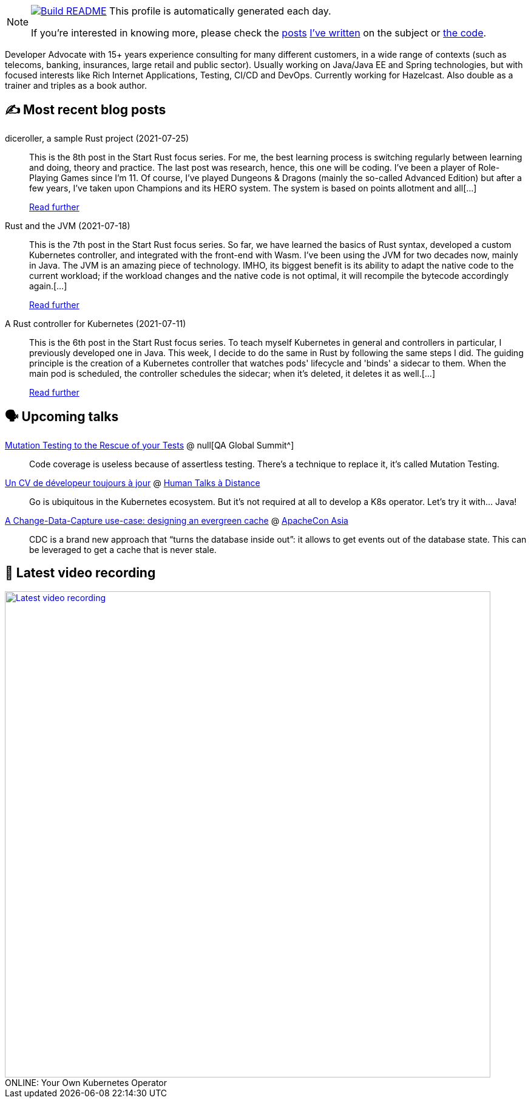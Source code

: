 ifdef::env-github[]
:tip-caption: :bulb:
:note-caption: :information_source:
:important-caption: :heavy_exclamation_mark:
:caution-caption: :fire:
:warning-caption: :warning:
endif::[]

:figure-caption!:

[NOTE]
====
image:https://github.com/nfrankel/nfrankel/workflows/Build%20README/badge.svg[Build README,link="https://github.com/nfrankel/nfrankel/actions?query=workflow%3A%22Update+README%22"]
 This profile is automatically generated each day.

If you're interested in knowing more, please check the https://blog.frankel.ch/customizing-github-profile/1/[posts^] https://blog.frankel.ch/customizing-github-profile/2/[I've written^] on the subject or https://github.com/nfrankel/nfrankel/[the code^].
====

Developer Advocate with 15+ years experience consulting for many different customers, in a wide range of contexts (such as telecoms, banking, insurances, large retail and public sector). Usually working on Java/Java EE and Spring technologies, but with focused interests like Rich Internet Applications, Testing, CI/CD and DevOps. Currently working for Hazelcast. Also double as a trainer and triples as a book author.

## ✍️ Most recent blog posts


diceroller, a sample Rust project (2021-07-25)::
This is the 8th post in the Start Rust focus series. For me, the best learning process is switching regularly between learning and doing, theory and practice. The last post was research, hence, this one will be coding. I’ve been a player of Role-Playing Games since I’m 11. Of course, I’ve played Dungeons & Dragons (mainly the so-called Advanced Edition) but after a few years, I’ve taken upon Champions and its HERO system. The system is based on points allotment and all[...]
+
https://blog.frankel.ch/start-rust/8/[Read further^]


Rust and the JVM (2021-07-18)::
This is the 7th post in the Start Rust focus series. So far, we have learned the basics of Rust syntax, developed a custom Kubernetes controller, and integrated with the front-end with Wasm. I’ve been using the JVM for two decades now, mainly in Java. The JVM is an amazing piece of technology. IMHO, its biggest benefit is its ability to adapt the native code to the current workload; if the workload changes and the native code is not optimal, it will recompile the bytecode accordingly again.[...]
+
https://blog.frankel.ch/start-rust/7/[Read further^]


A Rust controller for Kubernetes (2021-07-11)::
This is the 6th post in the Start Rust focus series. To teach myself Kubernetes in general and controllers in particular, I previously developed one in Java. This week, I decide to do the same in Rust by following the same steps I did. The guiding principle is the creation of a Kubernetes controller that watches pods' lifecycle and 'binds' a sidecar to them. When the main pod is scheduled, the controller schedules the sidecar; when it’s deleted, it deletes it as well.[...]
+
https://blog.frankel.ch/start-rust/6/[Read further^]


## 🗣️ Upcoming talks


https://geekle.us/qa_volume2[Mutation Testing to the Rescue of your Tests^] @ null[QA Global Summit^]::
+
Code coverage is useless because of assertless testing. There’s a technique to replace it, it’s called Mutation Testing.

https://humantalks.com/talks/1687-un-cv-de-developeur-toujours-a-jour[Un CV de dévelopeur toujours à jour^] @ https://humantalks.com/cities/a-distance[Human Talks à Distance^]::
+
Go is ubiquitous in the Kubernetes ecosystem. But it’s not required at all to develop a K8s operator. Let’s try it with… Java!

https://apachecon.com/acasia2021/sessions/1149.html[A Change-Data-Capture use-case: designing an evergreen cache^] @ https://apachecon.com/[ApacheCon Asia^]::
+
CDC is a brand new approach that “turns the database inside out”: it allows to get events out of the database state. This can be leveraged to get a cache that is never stale.

## 🎥 Latest video recording

image::https://img.youtube.com/vi/1nKmqlGZQ3k/sddefault.jpg[Latest video recording,800,link=https://www.youtube.com/watch?v=1nKmqlGZQ3k,title="ONLINE: Your Own Kubernetes Operator"]